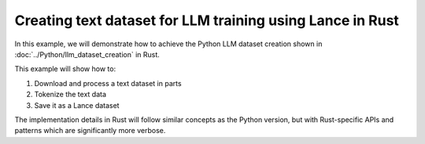 Creating text dataset for LLM training using Lance in Rust
----------------------------------------------------------

In this example, we will demonstrate how to achieve the Python LLM dataset creation shown in :doc:`../Python/llm_dataset_creation` in Rust.

This example will show how to:

1. Download and process a text dataset in parts
2. Tokenize the text data 
3. Save it as a Lance dataset

The implementation details in Rust will follow similar concepts as the Python version, but with Rust-specific APIs and patterns which are significantly more verbose.


